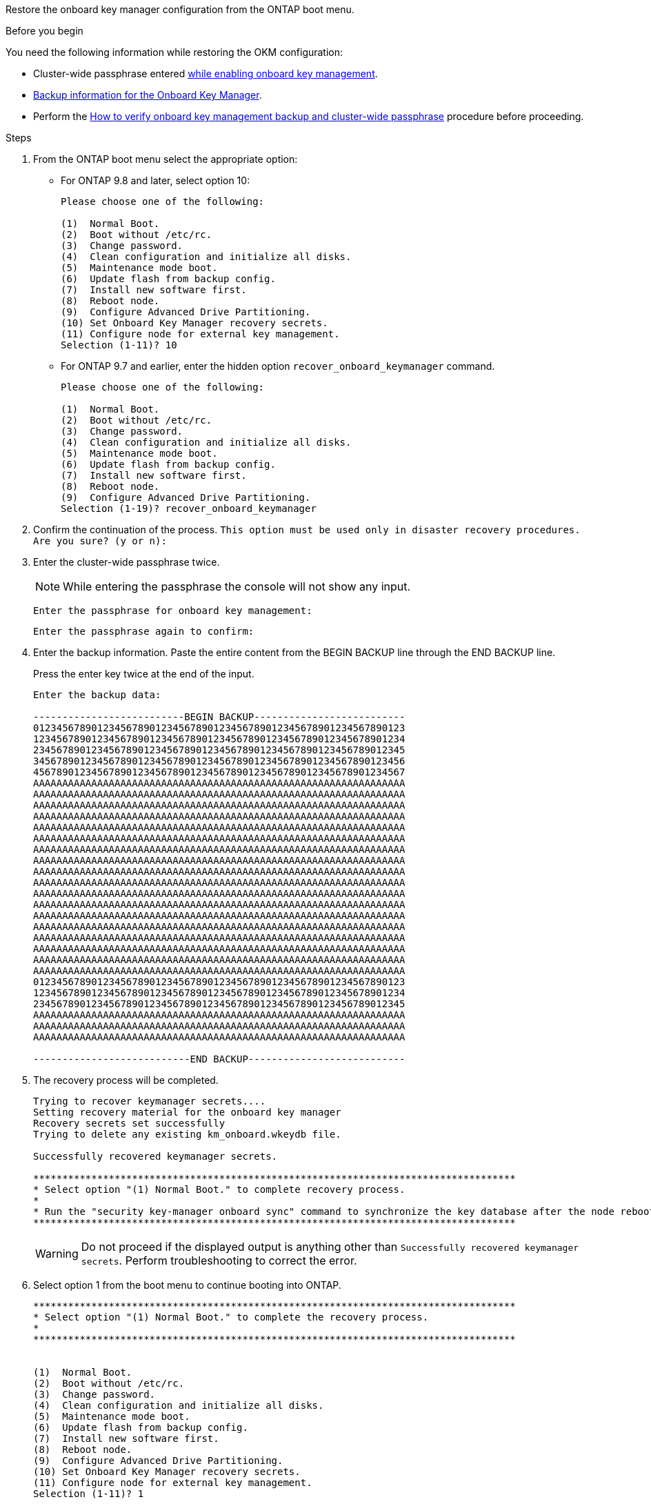 Restore the onboard key manager configuration from the ONTAP boot menu.

.Before you begin

You need the following information while restoring the OKM configuration:

* Cluster-wide passphrase entered https://docs.netapp.com/us-en/ontap/encryption-at-rest/enable-onboard-key-management-96-later-nse-task.html[while enabling onboard key management].

* https://docs.netapp.com/us-en/ontap/encryption-at-rest/backup-key-management-information-manual-task.html[Backup information for the Onboard Key Manager].

* Perform the https://kb.netapp.com/on-prem/ontap/Ontap_OS/OS-KBs/How_to_verify_onboard_key_management_backup_and_cluster-wide_passphrase[How to verify onboard key management backup and cluster-wide passphrase] procedure before proceeding.

.Steps

. From the ONTAP boot menu select the appropriate option:
* For ONTAP 9.8 and later, select option 10:

+
....

Please choose one of the following:

(1)  Normal Boot.
(2)  Boot without /etc/rc.
(3)  Change password.
(4)  Clean configuration and initialize all disks.
(5)  Maintenance mode boot.
(6)  Update flash from backup config.
(7)  Install new software first.
(8)  Reboot node.
(9)  Configure Advanced Drive Partitioning.
(10) Set Onboard Key Manager recovery secrets.
(11) Configure node for external key management.
Selection (1-11)? 10

....

* For ONTAP 9.7 and earlier, enter the hidden option `recover_onboard_keymanager` command.

+
....

Please choose one of the following:

(1)  Normal Boot.
(2)  Boot without /etc/rc.
(3)  Change password.
(4)  Clean configuration and initialize all disks.
(5)  Maintenance mode boot.
(6)  Update flash from backup config.
(7)  Install new software first.
(8)  Reboot node.
(9)  Configure Advanced Drive Partitioning.
Selection (1-19)? recover_onboard_keymanager

....

+

. Confirm the continuation of the process.
`This option must be used only in disaster recovery procedures. Are you sure? (y or n):`

. Enter the cluster-wide passphrase twice.  

+
NOTE: While entering the passphrase the console will not show any input. 
+

+
`Enter the passphrase for onboard key management:`
+
`Enter the passphrase again to confirm:`

. Enter the backup information.  Paste the entire content from the BEGIN BACKUP line through the END BACKUP line.
+
Press the enter key twice at the end of the input.

+

....


Enter the backup data:

--------------------------BEGIN BACKUP--------------------------
0123456789012345678901234567890123456789012345678901234567890123
1234567890123456789012345678901234567890123456789012345678901234
2345678901234567890123456789012345678901234567890123456789012345
3456789012345678901234567890123456789012345678901234567890123456
4567890123456789012345678901234567890123456789012345678901234567
AAAAAAAAAAAAAAAAAAAAAAAAAAAAAAAAAAAAAAAAAAAAAAAAAAAAAAAAAAAAAAAA
AAAAAAAAAAAAAAAAAAAAAAAAAAAAAAAAAAAAAAAAAAAAAAAAAAAAAAAAAAAAAAAA
AAAAAAAAAAAAAAAAAAAAAAAAAAAAAAAAAAAAAAAAAAAAAAAAAAAAAAAAAAAAAAAA
AAAAAAAAAAAAAAAAAAAAAAAAAAAAAAAAAAAAAAAAAAAAAAAAAAAAAAAAAAAAAAAA
AAAAAAAAAAAAAAAAAAAAAAAAAAAAAAAAAAAAAAAAAAAAAAAAAAAAAAAAAAAAAAAA
AAAAAAAAAAAAAAAAAAAAAAAAAAAAAAAAAAAAAAAAAAAAAAAAAAAAAAAAAAAAAAAA
AAAAAAAAAAAAAAAAAAAAAAAAAAAAAAAAAAAAAAAAAAAAAAAAAAAAAAAAAAAAAAAA
AAAAAAAAAAAAAAAAAAAAAAAAAAAAAAAAAAAAAAAAAAAAAAAAAAAAAAAAAAAAAAAA
AAAAAAAAAAAAAAAAAAAAAAAAAAAAAAAAAAAAAAAAAAAAAAAAAAAAAAAAAAAAAAAA
AAAAAAAAAAAAAAAAAAAAAAAAAAAAAAAAAAAAAAAAAAAAAAAAAAAAAAAAAAAAAAAA
AAAAAAAAAAAAAAAAAAAAAAAAAAAAAAAAAAAAAAAAAAAAAAAAAAAAAAAAAAAAAAAA
AAAAAAAAAAAAAAAAAAAAAAAAAAAAAAAAAAAAAAAAAAAAAAAAAAAAAAAAAAAAAAAA
AAAAAAAAAAAAAAAAAAAAAAAAAAAAAAAAAAAAAAAAAAAAAAAAAAAAAAAAAAAAAAAA
AAAAAAAAAAAAAAAAAAAAAAAAAAAAAAAAAAAAAAAAAAAAAAAAAAAAAAAAAAAAAAAA
AAAAAAAAAAAAAAAAAAAAAAAAAAAAAAAAAAAAAAAAAAAAAAAAAAAAAAAAAAAAAAAA
AAAAAAAAAAAAAAAAAAAAAAAAAAAAAAAAAAAAAAAAAAAAAAAAAAAAAAAAAAAAAAAA
AAAAAAAAAAAAAAAAAAAAAAAAAAAAAAAAAAAAAAAAAAAAAAAAAAAAAAAAAAAAAAAA
AAAAAAAAAAAAAAAAAAAAAAAAAAAAAAAAAAAAAAAAAAAAAAAAAAAAAAAAAAAAAAAA
0123456789012345678901234567890123456789012345678901234567890123
1234567890123456789012345678901234567890123456789012345678901234
2345678901234567890123456789012345678901234567890123456789012345
AAAAAAAAAAAAAAAAAAAAAAAAAAAAAAAAAAAAAAAAAAAAAAAAAAAAAAAAAAAAAAAA
AAAAAAAAAAAAAAAAAAAAAAAAAAAAAAAAAAAAAAAAAAAAAAAAAAAAAAAAAAAAAAAA
AAAAAAAAAAAAAAAAAAAAAAAAAAAAAAAAAAAAAAAAAAAAAAAAAAAAAAAAAAAAAAAA

---------------------------END BACKUP---------------------------

....

+

. The recovery process will be completed.

+

....

Trying to recover keymanager secrets....
Setting recovery material for the onboard key manager
Recovery secrets set successfully
Trying to delete any existing km_onboard.wkeydb file.

Successfully recovered keymanager secrets.

***********************************************************************************
* Select option "(1) Normal Boot." to complete recovery process.
*
* Run the "security key-manager onboard sync" command to synchronize the key database after the node reboots.
***********************************************************************************

....

+
WARNING: Do not proceed if the displayed output is anything other than `Successfully recovered keymanager secrets`. 
Perform troubleshooting to correct the error.

. Select option 1 from the boot menu to continue booting into ONTAP.

+

....

***********************************************************************************
* Select option "(1) Normal Boot." to complete the recovery process.
*
***********************************************************************************


(1)  Normal Boot.
(2)  Boot without /etc/rc.
(3)  Change password.
(4)  Clean configuration and initialize all disks.
(5)  Maintenance mode boot.
(6)  Update flash from backup config.
(7)  Install new software first.
(8)  Reboot node.
(9)  Configure Advanced Drive Partitioning.
(10) Set Onboard Key Manager recovery secrets.
(11) Configure node for external key management.
Selection (1-11)? 1

....

. Confirm that the controller's console displays `Waiting for giveback...(Press Ctrl-C to abort wait)`

. From the partner node, giveback the partner controller: `storage failover giveback -fromnode local -only-cfo-aggregates true`.

. Once booted with only CFO aggregate run the `security key-manager onboard sync` command. 


. Enter the cluster-wide passphrase for the Onboard Key Manager.

+

....

Enter the cluster-wide passphrase for the Onboard Key Manager:

All offline encrypted volumes will be brought online and the corresponding volume encryption keys (VEKs) will be restored automatically within 10 minutes. If any offline encrypted volumes are not brought online automatically, they can be brought online manually using the "volume online -vserver <vserver> -volume <volume_name>" command.

....

+
NOTE: If the sync is successful the cluster prompt is returned with no additional messages.  If the sync fails an error message appears before returning to the cluster prompt.  Do not continue until the the error is corrected and the sync runs successfully.

. Ensure that all keys are synced: `security key-manager key query -restored false`.

+

`There are no entries matching your query.`

+

NOTE: No results should appear when filtering for false in the restored parameter.

+

. Giveback of the node from the partner: `storage failover giveback -fromnode local`

. Restore automatic giveback if you disabled it by using the `storage failover modify -node local -auto-giveback true` command.

. If AutoSupport is enabled, restore automatic case creation by using the `system node autosupport invoke -node * -type all -message MAINT=END` command.

